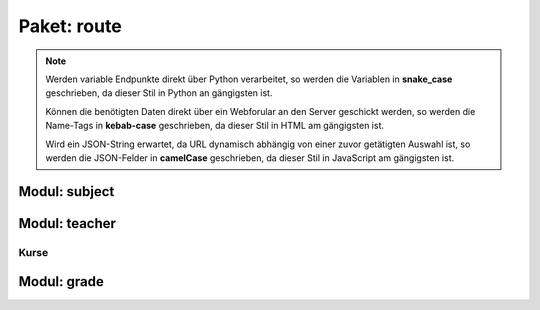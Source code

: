 Paket: route
############

.. note:: Werden variable Endpunkte direkt über Python verarbeitet, so werden die Variablen in **snake_case** geschrieben, da dieser Stil in Python an gängigsten ist.

    Können die benötigten Daten direkt über ein Webforular an den Server geschickt werden, so werden die Name-Tags in **kebab-case** geschrieben, da dieser Stil in HTML am gängigsten ist.

    Wird ein JSON-String erwartet, da URL dynamisch abhängig von einer zuvor getätigten Auswahl ist, so werden die JSON-Felder in **camelCase** geschrieben, da dieser Stil in JavaScript am gängigsten ist.

Modul: subject
==============

.. http:get:: /subjects/

    Listet alle verfügbaren Fächer auf.

    :resheader Content-Type: application/json
    :statuscode 200: Fächer wurden erfolgreich geladen
    :statuscode 204: Noch keine Fächer vorhanden

.. http:post:: /subjects/

    Legt ein neues Fach an.

    :reqheader Content-Type: application/x-www-form-urlencoded
    :resheader Content-Type: application/json
    :resheader Location: /subjects/<abr>
    :form abr: Abkürzung (3 Buchstaben) des Faches in der Datenbank
    :type abr: string
    :form name: Langbezeichnung des Faches
    :type name: string
    :statuscode 201: Fach wurde erfolgreich erstellt
    :statuscode 400: Forulardaten wurde nicht korrekt validiert
    :statuscode 409: Fach ist bereits vorhanden

.. http:get:: /subjects/(sub_abr)

    Zeigt Details eines Faches.

    :param string sub_abr: Abkürzung (3 Buchstaben) in der Datenbank
    :resheader Content-Type: application/json
    :statuscode 200: Fachdaten wurden erfolgreich geladen
    :statuscode 404: Fach wurde nicht gefunden

Modul: teacher
==============

.. http:get:: /teachers/

    Listet alle Lehrer auf.

    :resheader Content-Type: application/json
    :statuscode 200: Lehrerliste wurde erfolgreich geladen
    :statuscode 204: Noch keine Lehrer vorhanden

.. http:post:: /teachers/

    Legt einen neuen Lehrer an.

    :reqheader Content-Type: application/x-www-form-urlencoded
    :resheader Content-Type: application/json
    :resheader Location: /teachers/<teach_id>
    :form fname: Vorname des Lehrers
    :form lname: Nachname des Lehrers
    :form birth-date: Geburtsdatum (JJJJ-MM-TT) des Lehrers
    :statuscode 201: Lehrer wurde erfolgreich erstellt
    :statuscode 400: Ein Formularfeld fehlt oder Geburtsdatum im falchem Format
    :statuscode 409: Lehrer ist bereits vorhanden

.. http:get:: /teachers/(int:teach_id)

    Zeigt Details zu einem Lehrer

    :param int teach_id: Id des Lehrers
    :resheader Content-Type: application/json
    :statuscode 200: Daten wurden erfolgreich geladen
    :statuscode 404: Lehrer nicht gefunden

.. http:get:: /techers/(int:teach_id)/subjects

    Zeigt alle Fächer eines Lehrer.

    :param int teach_id: Id des Lehrers
    :resheader Content-Type: application/json
    :statuscode 200: Fächer wurden erfolgreich geladen
    :statuscode 204: Lehrer hat noch keine Fächer
    :statuscode 404: Lehrer wurde nicht gefunden

.. http:post:: /techers/(int:teach_id)/subjects

    Legt für den Lehrer ein neues Fach an.

    :param int teach_id: Id des Lehrers
    :reqheader Content-Type: application/json
    :resheader Content-Type: application/json
    :resheader Location: /subjects/<subAbr>
    :json sting subAbr: Abkürzung (3 Buchstaben) in der Datenbank
    :statuscode 201: Fach wurde erfolgreich anglegt
    :statuscode 400: JSON-Feld 'subAbr' fehlt
    :statuscode 404: Lehrer oder Fach nicht gefunden
    :statuscode 409: Der Lehrer unterrichtet das Fach bereits

Kurse
-----

.. http:get:: /teachers/(int:teach_id)/courses

    Liefert die Kurse eines Lehrers.

    :param int teach_id: Id des Lehrers
    :resheader Content-Type: application/json
    :statuscode 200: Kursliste erfolgreich geladen
    :statuscode 204: Lehrer hat noch keine Kurse
    :statuscode 404: Lehrer wurde nicht gefunden

.. http:post:: /teachers/(int:teach_id)/courses

    Legt einen neuen Kurse für einen Lehrer an.

    :param int teach_id: Id des Lehrers
    :reqheader Content-Type: application/json
    :resheader Content-Type: application/json
    :resheader Location: /teachers/<teach_id>/courses/<courseName>
    :json string courseName: Name des Kurses
    :json string subAbr: Abkürzung (3 Buchstaben) des Faches in der Datenbank
    :statuscode 201: Kurs wurde erfolgreich erstellt
    :statuscode 404: Lehrer oder Fach wurde nicht gefunden
    :statuscode 409: Kurs ist bereits vorhanden

Modul: grade
============

.. http:get:: /grades/

    Listet alle Klassen auf.

    :resheader Content-Type: application/json
    :statuscode 200: Klassen erfolgreich geladen
    :statuscode 204: Noch keine Klassen vorhanden

.. http:post:: /grades/

    Erstellt eine neue Klasse.

    :reqheader Content-Type: x-www-form-urlencoded
    :resheader Content-Type: application/json
    :resheader Location: /grades/<name>
    :form name: Name der Klasse
    :form teach-id: Id des Klassenleiters
    :statuscode 201: Klasse wurde erfolgreich erstellt
    :statuscode 400: Ein Forumarfeld felt
    :statuscode 404: Der Klassenleiter wurde nicht gefunden
    :statuscode 409: Die Klasse ist bereits vorhanden

.. http:get:: /grades/(grade_name)

    Prüft, eine Klasse verfügbar ist.

    :param string grade_name: Name der Klasse
    :resheader Content-Type: application/json
    :statuscode 200: Klasse ist vorhanden
    :statuscode 404: Klasse wurde nicht gefunden

.. http:patch:: /grades/(grade_name)

    Nimmt Änderungen an einer Klasse vor.

    :param string grade_name: Name der Klasse
    :reqheader Content-Type: application/json
    :resheader Content-Type: application/json
    :json string name: Neuer Name der Klasse
    :json int leaderId: Id des neuen Klassenleiters
    :statuscode 204: Vorgang abgeschlossen
    :statuscode 404: Klasse oder Klassenleiter nicht gefunden
    :statuscode 409: Neuer Klassenname ist nicht verfügbar

.. http:get:: /grades/(grade_name)/students

    Liefert eine Liste mit allen Mitgliedern einer Klasse.

    :param string grade_name: Name der Klasse
    :resheader Content-Type: application/json
    :statuscode 200: Schülerliste erfolgreich geladen
    :statuscode 204: Noch keine Schüler in der Klasse
    :statuscode 404: Klasse wurde nicht gefunden

    .. note:: Wird für 'grade_name' der String 'none' angegeben, so wird nach Schülern gesucht, die keiner Klasse zugewiesen sind.

        Dieser Zustand kann entstehen, wenn eine Klasse mit noch vorhandenen Schülern gelöscher wird, da eine gemeinschaftliche Löschung nicht vorgesehen ist.

        Für neue Schüler ist jedoch eine Klassenzuweisung notwendig, da möglichst wenig Schüler ohne Klassenzuweisung vorhanden seien sollen.

.. http:post:: /grades/(grade_name)/students

    Erstellt einen neuen Schüler.

    :param string grade_name: Name der Klasse
    :reqheader Content-Type: application/json
    :resheader Content-Type: application/json
    :resheader Location: /grades/<grade_name>/students/<student_id>
    :json string fname: Vorname des Schülers
    :json string lname: Nachname des Schülers
    :json string birthDate: Geburtsdatum (JJJJ-MM-TT) des Schülers
    :statuscode 201: Schüler erfolgreich erstellt
    :statuscode 400: Fehlende JSON-Felder oder ungültiges Geburtsdatum
    :statuscode 404: Klasse nicht gefunden
    :statuscode 409: Schüler bereits vorhanden

.. http:get:: /grades/(grade_name)/students/(int:student_id)

    Liefert Details zu einen Schüler.

    :param string grade_name: Name der Klasse
    :param int student_id: Id des Schülers
    :resheader Content-Type: application/json
    :statuscode 200: Schüulerdaten erfolgreich geladen
    :statuscode 404: Schüler oder Klasse nicht gefunden

.. http:patch:: /grades/(grade_name)/students/(int:student_id)

    Nimmt Änderungen an einem Schüler vor.

    :param string grade_name: Name der aktuellen Klasse
    :param int student_id: Id des Schülers
    :reqheader Content-Type: application/json
    :resheader Content-Type: application/json
    :json string gradeName: Name der neuen Klasse
    :statuscode 204: Vorgang abgeschlossen
    :statuscode 404: Alte/neue Klasse oder Schüler nicht gefunden